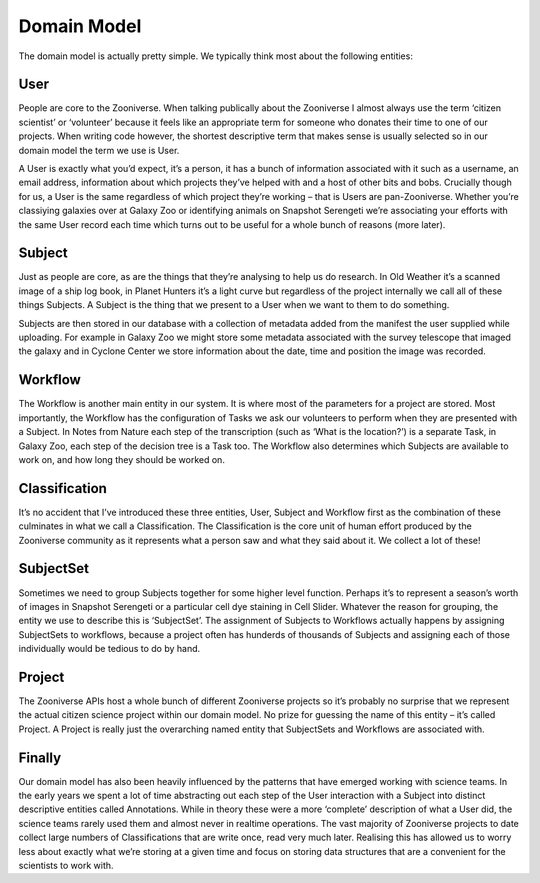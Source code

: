 Domain Model
============

The domain model is actually pretty simple. We typically think most about the following entities:

User
----

People are core to the Zooniverse. When talking publically about the Zooniverse I almost always use the term ‘citizen scientist’ or ‘volunteer’ because it feels like an appropriate term for someone who donates their time to one of our projects. When writing code however, the shortest descriptive term that makes sense is usually selected so in our domain model the term we use is User.

A User is exactly what you’d expect, it’s a person, it has a bunch of information associated with it such as a username, an email address, information about which projects they’ve helped with and a host of other bits and bobs. Crucially though for us, a User is the same regardless of which project they’re working – that is Users are pan-Zooniverse. Whether you’re classiying galaxies over at Galaxy Zoo or identifying animals on Snapshot Serengeti we’re associating your efforts with the same User record each time which turns out to be useful for a whole bunch of reasons (more later).

Subject
-------

Just as people are core, as are the things that they’re analysing to help us do research. In Old Weather it’s a scanned image of a ship log book, in Planet Hunters it’s a light curve but regardless of the project internally we call all of these things Subjects. A Subject is the thing that we present to a User when we want to them to do something.

Subjects are then stored in our database with a collection of metadata added from the manifest the user supplied while uploading. For example in Galaxy Zoo we might store some metadata associated with the survey telescope that imaged the galaxy and in Cyclone Center we store information about the date, time and position the image was recorded.

Workflow
--------

The Workflow is another main entity in our system. It is where most of the parameters for a project are stored. Most importantly, the Workflow has the configuration of Tasks we ask our volunteers to perform when they are presented with a Subject. In Notes from Nature each step of the transcription (such as ‘What is the location?’) is a separate Task, in Galaxy Zoo, each step of the decision tree is a Task too. The Workflow also determines which Subjects are available to work on, and how long they should be worked on.

Classification
--------------

It’s no accident that I’ve introduced these three entities, User, Subject and Workflow first as the combination of these culminates in what we call a Classification. The Classification is the core unit of human effort produced by the Zooniverse community as it represents what a person saw and what they said about it. We collect a lot of these!

SubjectSet
----------

Sometimes we need to group Subjects together for some higher level function. Perhaps it’s to represent a season’s worth of images in Snapshot Serengeti or a particular cell dye staining in Cell Slider. Whatever the reason for grouping, the entity we use to describe this is ‘SubjectSet’. The assignment of Subjects to Workflows actually happens by assigning SubjectSets to workflows, because a project often has hunderds of thousands of Subjects and assigning each of those individually would be tedious to do by hand.

Project
-------

The Zooniverse APIs host a whole bunch of different Zooniverse projects so it’s probably no surprise that we represent the actual citizen science project within our domain model. No prize for guessing the name of this entity – it’s called Project. A Project is really just the overarching named entity that SubjectSets and Workflows are associated with.

Finally
-------

Our domain model has also been heavily influenced by the patterns that have emerged working with science teams. In the early years we spent a lot of time abstracting out each step of the User interaction with a Subject into distinct descriptive entities called Annotations. While in theory these were a more ‘complete’ description of what a User did, the science teams rarely used them and almost never in realtime operations. The vast majority of Zooniverse projects to date collect large numbers of Classifications that are write once, read very much later. Realising this has allowed us to worry less about exactly what we’re storing at a given time and focus on storing data structures that are a convenient for the scientists to work with.
